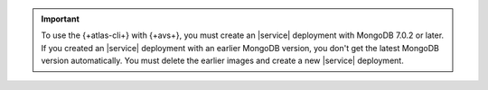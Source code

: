 .. important::

   To use the {+atlas-cli+} with {+avs+}, you must create an |service| 
   deployment with MongoDB 7.0.2 or later. If you created an |service|
   deployment with an earlier MongoDB version, you don't get the latest
   MongoDB version automatically. You must delete the earlier images and
   create a new |service| deployment.
   